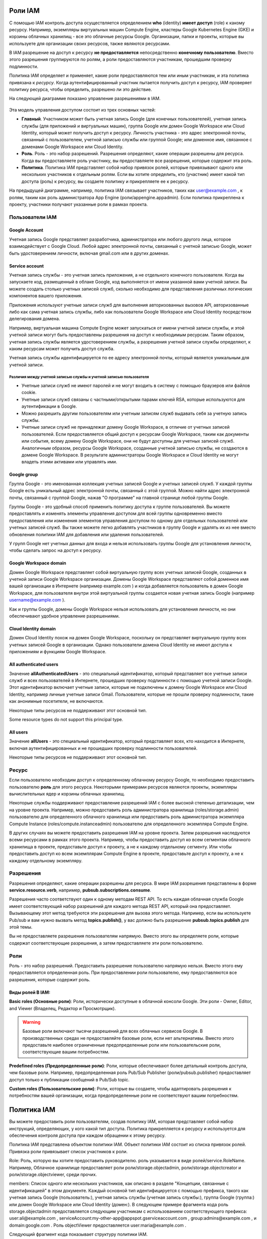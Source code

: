 Роли IAM
~~~~~~~~~~~~

С помощью IAM контроль доступа осуществляется определением **who** (identity) **имеет доступ** (role) к какому ресурсу. Например, экземпляры виртуальных машин Compute Engine, кластеры Google Kubernetes Engine (GKE) и корзины облачных хранилищ - все это облачные ресурсы Google. Организации, папки и проекты, которые вы используете для организации своих ресурсов, также являются ресурсами.

В IAM разрешение на доступ к ресурсу **не предоставляется** непосредственно **конечному пользователю**. Вместо этого разрешения группируются по ролям, а роли предоставляются участникам, прошедшим проверку подлинности.

Политика IAM определяет и применяет, какие роли предоставляются тем или иным участникам, и эта политика привязана к *ресурсу*. Когда аутентифицированный участник пытается получить доступ к ресурсу, IAM проверяет политику ресурса, чтобы определить, разрешено ли это действие.

На следующей диаграмме показано управление разрешениями в IAM.

.. figure:: iam-overview-basics.svg
	:scale: 100%
	:align: center
	
Эта модель управления доступом состоит из трех основных частей:

* **Главный**. Участником может быть учетная запись Google (для конечных пользователей), учетная запись службы (для приложений и виртуальных машин), группа Google или домен Google Workspace или Cloud Identity, который может получить доступ к ресурсу. Личность участника - это адрес электронной почты, связанный с пользователем, учетной записью службы или группой Google; или доменное имя, связанное с доменами Google Workspace или Cloud Identity.

* **Роль**. Роль - это набор разрешений. Разрешения определяют, какие операции разрешены для ресурса. Когда вы предоставляете роль участнику, вы предоставляете все разрешения, которые содержит эта роль.

* **Политика**. Политика IAM представляет собой набор привязок ролей, которые привязывают одного или нескольких участников к отдельным ролям. Если вы хотите определить, кто (участник) имеет какой тип доступа (роль) к ресурсу, вы создаете политику и прикрепляете ее к ресурсу.

На предыдущей диаграмме, например, политика IAM связывает участников, таких как user@example.com , к ролям, таким как роль администратора App Engine (роли/appengine.appadmin). Если политика прикреплена к проекту, участники получают указанные роли в рамках проекта.

Пользователи IAM
""""""""""""""""""

Google Account
'''''''''''''''''

Учетная запись Google представляет разработчика, администратора или любого другого лица, которое взаимодействует с Google Cloud. Любой адрес электронной почты, связанный с учетной записью Google, может быть удостоверением личности, включая gmail.com или в других доменах.
 
Service account
'''''''''''''''''

Учетная запись службы - это учетная запись приложения, а не отдельного конечного пользователя. Когда вы запускаете код, размещенный в облаке Google, код выполняется от имени указанной вами учетной записи. Вы можете создать столько учетных записей служб, сколько необходимо для представления различных логических компонентов вашего приложения. 

Приложения используют учетные записи служб для выполнения авторизованных вызовов API, авторизованные либо как сама учетная запись службы, либо как пользователи Google Workspace или Cloud Identity посредством делегирования домена.

Например, виртуальная машина Compute Engine может запускаться от имени учетной записи службы, и этой учетной записи могут быть предоставлены разрешения на доступ к необходимым ресурсам. Таким образом, учетная запись службы является удостоверением службы, а разрешения учетной записи службы определяют, к каким ресурсам может получить доступ служба.

Учетная запись службы идентифицируется по ее адресу электронной почты, который является уникальным для учетной записи.

Различия между учетной записью службы и учетной записью пользователя
++++++++++++++++++++++++++++++++++++++++++++++++++++++++++++++++++++++++

* Учетные записи служб не имеют паролей и не могут входить в систему с помощью браузеров или файлов cookie.
* Учетные записи служб связаны с частными/открытыми парами ключей RSA, которые используются для аутентификации в Google.
* Можно разрешить другим пользователям или учетным записям служб выдавать себя за учетную запись службы.
* Учетные записи служб не принадлежат домену Google Workspace, в отличие от учетных записей пользователей. Если предоставляется общий доступ к ресурсам Google Workspace, таким как документы или события, всему домену Google Workspace, они не будут доступны для учетных записей служб. Аналогичным образом, ресурсы Google Workspace, созданные учетной записью службы, не создаются в домене Google Workspace. В результате администраторы Google Workspace и Cloud Identity не могут владеть этими активами или управлять ими.

Google group
'''''''''''''''

Группа Google - это именованная коллекция учетных записей Google и учетных записей служб. У каждой группы Google есть уникальный адрес электронной почты, связанный с этой группой. Можно найти адрес электронной почты, связанный с группой Google, нажав "О программе" на главной странице любой группы Google. 

Группы Google - это удобный способ применить политику доступа к группе пользователей. Вы можете предоставлять и изменять элементы управления доступом для всей группы одновременно вместо предоставления или изменения элементов управления доступом по одному для отдельных пользователей или учетных записей служб. Вы также можете легко добавлять участников в группу Google и удалять их из нее вместо обновления политики IAM для добавления или удаления пользователей.

У групп Google нет учетных данных для входа и нельзя использовать группы Google для установления личности, чтобы сделать запрос на доступ к ресурсу.

Google Workspace domain
'''''''''''''''''''''''''''''

Домен Google Workspace представляет собой виртуальную группу всех учетных записей Google, созданных в учетной записи Google Workspace организации. Домены Google Workspace представляют собой доменное имя вашей организации в Интернете (например example.com ) и когда добавляется пользователь в домен Google Workspace, для пользователя внутри этой виртуальной группы создается новая учетная запись Google (например username@example.com ).

Как и группы Google, домены Google Workspace нельзя использовать для установления личности, но они обеспечивают удобное управление разрешениями.

Cloud Identity domain
''''''''''''''''''''''''''

Домен Cloud Identity похож на домен Google Workspace, поскольку он представляет виртуальную группу всех учетных записей Google в организации. Однако пользователи домена Cloud Identity не имеют доступа к приложениям и функциям Google Workspace.

All authenticated users
''''''''''''''''''''''''''''

Значение **allAuthenticatedUsers** - это специальный идентификатор, который представляет все учетные записи служб и всех пользователей в Интернете, прошедших проверку подлинности с помощью учетной записи Google. Этот идентификатор включает учетные записи, которые не подключены к домену Google Workspace или Cloud Identity, например личные учетные записи Gmail. Пользователи, которые не прошли проверку подлинности, такие как анонимные посетители, не включаются.

Некоторые типы ресурсов не поддерживают этот основной тип.

Some resource types do not support this principal type.

All users
'''''''''''''''

Значение **allUsers** - это специальный идентификатор, который представляет всех, кто находится в Интернете, включая аутентифицированных и не прошедших проверку подлинности пользователей.

Некоторые типы ресурсов не поддерживают этот основной тип.


Ресурс
"""""""""""""

Если пользователю необходим доступ к определенному облачному ресурсу Google, то необходимо предоставить пользователю **роль** для этого ресурса. Некоторыми примерами ресурсов являются проекты, экземпляры вычислительных ядер и корзины облачных хранилищ.

Некоторые службы поддерживают предоставление разрешений IAM с более высокой степенью детализации, чем на уровне проекта. Например, можно предоставить роль администратора хранилища (roles/storage.admin) пользователю для определенного облачного хранилища или предоставить роль администратора экземпляра Compute Instance (roles/compute.instanceadmin) пользователю для определенного экземпляра Compute Engine.

В других случаях вы можете предоставить разрешения IAM на уровне проекта. Затем разрешения наследуются всеми ресурсами в рамках этого проекта. Например, чтобы предоставить доступ ко всем сегментам облачного хранилища в проекте, предоставьте доступ к проекту, а не к каждому отдельному сегменту. Или чтобы предоставить доступ ко всем экземплярам Compute Engine в проекте, предоставьте доступ к проекту, а не к каждому отдельному экземпляру.

Разрешения
"""""""""""

Разрешения определяют, какие операции разрешены для ресурса. В мире IAM разрешения представлены в форме **service.resource.verb**, например, **pubsub.subscriptions.consume**.

Разрешения часто соответствуют один к одному методам REST API. То есть каждая облачная служба Google имеет соответствующий набор разрешений для каждого метода REST API, который она предоставляет. Вызывающему этот метод требуются эти разрешения для вызова этого метода. Например, если вы используете Pub/sub и вам нужно вызвать метод **topics.publish()**, у вас должно быть разрешение **pubsub.topics.publish** для этой темы.

Вы не предоставляете разрешения пользователям напрямую. Вместо этого вы определяете роли, которые содержат соответствующие разрешения, а затем предоставляете эти роли пользователю.

Роли
""""""""

Роль - это набор разрешений.  Предоставить разрешение пользователю напрямую нельзя. Вместо этого ему предоставляется определенная роль. При предоставлении роли пользователю, ему предоставляются все разрешения, которые содержит роль.

.. figure:: role-and-permissions.svg
	:align: center
	
Виды ролей В IAM:
'''''''''''''''''''

**Basic roles (Основные роли)**: Роли, исторически доступные в облачной консоли Google. Эти роли - Owner, Editor, and Viewer (Владелец, Редактор и Просмотрщик).

.. warning:: Базовые роли включают тысячи разрешений для всех облачных сервисов Google. В производственных средах не предоставляйте базовые роли, если нет альтернативы. Вместо этого предоставьте наиболее ограниченные предопределенные роли или пользовательские роли, соответствующие вашим потребностям.

**Predefined roles (Предопределенные роли)**: Роли, которые обеспечивают более детальный контроль доступа, чем базовые роли. Например, предопределенная роль Pub/Sub Publisher  (роли/pubsub.publisher) предоставляет доступ только к публикации сообщений в Pub/Sub topic.

**Custom roles (Пользовательские роли)**: Роли, которые вы создаете, чтобы адаптировать разрешения к потребностям вашей организации, когда предопределенные роли не соответствуют вашим потребностям.

Политика IAM
~~~~~~~~~~~~~

Вы можете предоставить роли пользователям, создав политику IAM, которая представляет собой набор инструкций, определяющих, у кого какой тип доступа. Политика прикрепляется к ресурсу и используется для обеспечения контроля доступа при каждом обращении к этому ресурсу.

Политика IAM представлена объектом политики IAM. Объект политики IAM состоит из списка привязок ролей. Привязка роли привязывает список участников к роли.

Role: Роль, которую вы хотите предоставить руководителю. роль указывается в виде ролей/service.RoleName. Например, Облачное хранилище предоставляет роли роли/storage.objectadmin, роли/storage.objectcreator и роли/storage.objectviewer, среди прочих.

members: Список одного или нескольких участников, как описано в разделе "Концепции, связанные с идентификацией" в этом документе. Каждый основной тип идентифицируется с помощью префикса, такого как учетная запись Google (пользователь:), учетная запись службы (учетная запись службы:), группа Google (группа:) или домен Google Workspace или Cloud Identity (домен:). В следующем примере фрагмента кода роль storage.objectadmin предоставляется следующим участникам с использованием соответствующего префикса: user:ali@example.com , serviceAccount:my-other-app@appspot.gserviceaccount.com , group:admins@example.com , и domain:google.com . Роль objectViewer предоставляется user:maria@example.com .

Следующий фрагмент кода показывает структуру политики IAM.

.. figure:: iam-overview-policy.png
	:align: center
	
IAM и политики API
""""""""""""""""""""""""""""""""

IAM предоставляет набор методов, которые вы можете использовать для создания политик контроля доступа к облачным ресурсам Google и управления ими. Эти методы предоставляются службами, поддерживающими IAM. Например, методы IAM предоставляются API-интерфейсами Resource Manager, Pub / SUB и Cloud Life Sciences, и это лишь некоторые из них.

Методы IAM заключаются в следующем:

setIamPolicy(): Устанавливает политики для ваших ресурсов.
getIamPolicy(): Возвращает политику, которая была установлена ранее.
testIamPermissions(): Проверяет, имеет ли вызывающий объект указанные разрешения для ресурса.

Иерархия ресурсов
"""""""""""""""""""

Облачные ресурсы Google организованы иерархически:

Организация является корневым узлом в иерархии.
Папки являются дочерними элементами организации.
Проекты являются дочерними элементами организации или папки.
Ресурсы для каждой службы являются потомками проектов.

У каждого ресурса есть ровно один родитель.

На следующей диаграмме приведен пример иерархии облачных ресурсов Google.

.. figure:: policy-inheritance.svg
	:align:center
	






